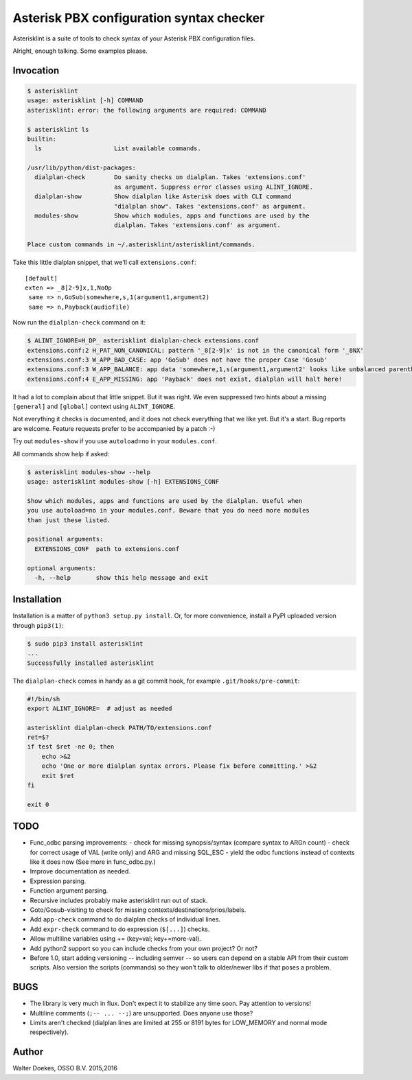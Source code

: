 Asterisk PBX configuration syntax checker
=========================================

Asterisklint is a suite of tools to check syntax of your Asterisk PBX
configuration files.

Alright, enough talking. Some examples please.


Invocation
----------

.. code-block:: console

    $ asterisklint
    usage: asterisklint [-h] COMMAND
    asterisklint: error: the following arguments are required: COMMAND

    $ asterisklint ls
    builtin:
      ls                    List available commands.

    /usr/lib/python/dist-packages:
      dialplan-check        Do sanity checks on dialplan. Takes 'extensions.conf'
                            as argument. Suppress error classes using ALINT_IGNORE.
      dialplan-show         Show dialplan like Asterisk does with CLI command
                            "dialplan show". Takes 'extensions.conf' as argument.
      modules-show          Show which modules, apps and functions are used by the
                            dialplan. Takes 'extensions.conf' as argument.

    Place custom commands in ~/.asterisklint/asterisklint/commands.


Take this little dialplan snippet, that we'll call ``extensions.conf``::

    [default]
    exten => _8[2-9]x,1,NoOp
     same => n,GoSub(somewhere,s,1(argument1,argument2)
     same => n,Payback(audiofile)

Now run the ``dialplan-check`` command on it:

.. code-block:: console

    $ ALINT_IGNORE=H_DP_ asterisklint dialplan-check extensions.conf
    extensions.conf:2 H_PAT_NON_CANONICAL: pattern '_8[2-9]x' is not in the canonical form '_8NX'
    extensions.conf:3 W_APP_BAD_CASE: app 'GoSub' does not have the proper Case 'Gosub'
    extensions.conf:3 W_APP_BALANCE: app data 'somewhere,1,s(argument1,argument2' looks like unbalanced parentheses/quotes/curlies
    extensions.conf:4 E_APP_MISSING: app 'Payback' does not exist, dialplan will halt here!

It had a lot to complain about that little snippet. But it was right. We
even suppressed two hints about a missing ``[general]`` and ``[global]``
context using ``ALINT_IGNORE``.

Not everything it checks is documented, and it does not check everything
that we like yet. But it's a start. Bug reports are welcome. Feature requests
prefer to be accompanied by a patch :-)

Try out ``modules-show`` if you use ``autoload=no`` in your ``modules.conf``.

All commands show help if asked:

.. code-block:: console

    $ asterisklint modules-show --help
    usage: asterisklint modules-show [-h] EXTENSIONS_CONF

    Show which modules, apps and functions are used by the dialplan. Useful when
    you use autoload=no in your modules.conf. Beware that you do need more modules
    than just these listed.

    positional arguments:
      EXTENSIONS_CONF  path to extensions.conf

    optional arguments:
      -h, --help       show this help message and exit


Installation
------------

Installation is a matter of ``python3 setup.py install``. Or, for more convenience,
install a PyPI uploaded version through ``pip3(1)``:

.. code-block:: console

    $ sudo pip3 install asterisklint
    ...
    Successfully installed asterisklint


The ``dialplan-check`` comes in handy as a git commit hook, for example
``.git/hooks/pre-commit``:

.. code-block:: sh

    #!/bin/sh
    export ALINT_IGNORE=  # adjust as needed

    asterisklint dialplan-check PATH/TO/extensions.conf
    ret=$?
    if test $ret -ne 0; then
        echo >&2
        echo 'One or more dialplan syntax errors. Please fix before committing.' >&2
        exit $ret
    fi

    exit 0


TODO
----

* Func_odbc parsing improvements:
  - check for missing synopsis/syntax (compare syntax to ARGn count)
  - check for correct usage of VAL (write only) and ARG and missing SQL_ESC
  - yield the odbc functions instead of contexts like it does now
  (See more in func_odbc.py.)
* Improve documentation as needed.
* Expression parsing.
* Function argument parsing.
* Recursive includes probably make asterisklint run out of stack.
* Goto/Gosub-visiting to check for missing contexts/destinations/prios/labels.
* Add ``app-check`` command to do dialplan checks of individual lines.
* Add ``expr-check`` command to do expression (``$[...]``) checks.
* Allow multiline variables using += (key=val; key+=more-val).
* Add python2 support so you can include checks from your own project? Or not?
* Before 1.0, start adding versioning -- including semver -- so users can
  depend on a stable API from their custom scripts. Also version the scripts
  (commands) so they won't talk to older/newer libs if that poses a problem.


BUGS
----

* The library is very much in flux. Don't expect it to stabilize any time
  soon. Pay attention to versions!
* Multiline comments (``;-- ... --;``) are unsupported. Does anyone use those?
* Limits aren't checked (dialplan lines are limited at 255 or 8191 bytes
  for LOW_MEMORY and normal mode respectively).


Author
------

Walter Doekes, OSSO B.V. 2015,2016
